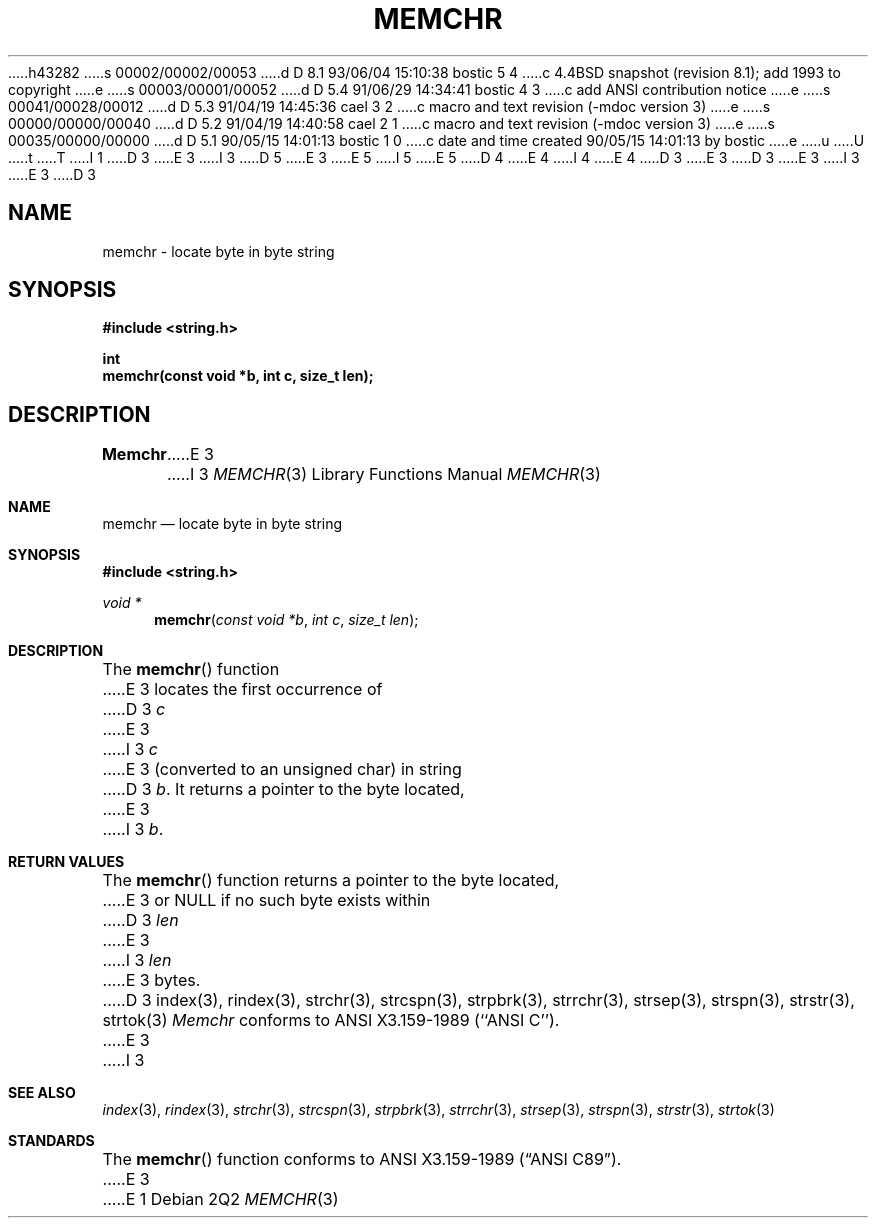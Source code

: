 h43282
s 00002/00002/00053
d D 8.1 93/06/04 15:10:38 bostic 5 4
c 4.4BSD snapshot (revision 8.1); add 1993 to copyright
e
s 00003/00001/00052
d D 5.4 91/06/29 14:34:41 bostic 4 3
c add ANSI contribution notice
e
s 00041/00028/00012
d D 5.3 91/04/19 14:45:36 cael 3 2
c macro and text revision (-mdoc version 3)
e
s 00000/00000/00040
d D 5.2 91/04/19 14:40:58 cael 2 1
c macro and text revision (-mdoc version 3)
e
s 00035/00000/00000
d D 5.1 90/05/15 14:01:13 bostic 1 0
c date and time created 90/05/15 14:01:13 by bostic
e
u
U
t
T
I 1
D 3
.\" Copyright (c) 1990 The Regents of the University of California.
E 3
I 3
D 5
.\" Copyright (c) 1990, 1991 The Regents of the University of California.
E 3
.\" All rights reserved.
E 5
I 5
.\" Copyright (c) 1990, 1991, 1993
.\"	The Regents of the University of California.  All rights reserved.
E 5
.\"
.\" This code is derived from software contributed to Berkeley by
D 4
.\" Chris Torek.
E 4
I 4
.\" Chris Torek and the American National Standards Committee X3,
.\" on Information Processing Systems.
.\"
E 4
D 3
.\"
E 3
.\" %sccs.include.redist.man%
.\"
D 3
.\"	%W% (Berkeley) %G%
E 3
I 3
.\"     %W% (Berkeley) %G%
E 3
.\"
D 3
.TH MEMCHR 3 "%Q%"
.UC 7
.SH NAME
memchr \- locate byte in byte string
.SH SYNOPSIS
.nf
.ft B
#include <string.h>

int
memchr(const void *b, int c, size_t len);
.ft R
.fi
.SH DESCRIPTION
.B Memchr
E 3
I 3
.Dd %Q%
.Dt MEMCHR 3
.Os
.Sh NAME
.Nm memchr
.Nd locate byte in byte string
.Sh SYNOPSIS
.Fd #include <string.h>
.Ft void *
.Fn memchr "const void *b" "int c" "size_t len"
.Sh DESCRIPTION
The
.Fn memchr
function
E 3
locates the first occurrence of
D 3
.I c
E 3
I 3
.Fa c
E 3
(converted to an unsigned char)
in string
D 3
.IR b .
It returns a pointer to the byte located,
E 3
I 3
.Fa b .
.Sh RETURN VALUES
The
.Fn memchr
function
returns a pointer to the byte located,
E 3
or NULL if no such byte exists within
D 3
.I len
E 3
I 3
.Fa len
E 3
bytes.
D 3
.SH SEE ALSO
index(3), rindex(3), strchr(3), strcspn(3), strpbrk(3), strrchr(3),
strsep(3), strspn(3), strstr(3), strtok(3)
.SH STANDARDS
.I Memchr
conforms to ANSI X3.159-1989 (``ANSI C'').
E 3
I 3
.Sh SEE ALSO
.Xr index 3 ,
.Xr rindex 3 ,
.Xr strchr 3 ,
.Xr strcspn 3 ,
.Xr strpbrk 3 ,
.Xr strrchr 3 ,
.Xr strsep 3 ,
.Xr strspn 3 ,
.Xr strstr 3 ,
.Xr strtok 3
.Sh STANDARDS
The
.Fn memchr
function
conforms to
.St -ansiC .
E 3
E 1
